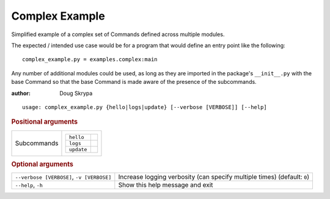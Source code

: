 Complex Example
***************

Simplified example of a complex set of Commands defined across multiple modules.

The expected / intended use case would be for a program that would define an entry point like the following::

    complex_example.py = examples.complex:main


Any number of additional modules could be used, as long as they are imported in the package's ``__init__.py`` with the
base Command so that the base Command is made aware of the presence of the subcommands.

:author: Doug Skrypa


::

    usage: complex_example.py {hello|logs|update} [--verbose [VERBOSE]] [--help]



.. rubric:: Positional arguments

.. table::
    :widths: auto

    +-------------+-----------------------+
    | Subcommands | .. table::            |
    |             |     :widths: auto     |
    |             |                       |
    |             |     +------------+--+ |
    |             |     | ``hello``  |  | |
    |             |     +------------+--+ |
    |             |     | ``logs``   |  | |
    |             |     +------------+--+ |
    |             |     | ``update`` |  | |
    |             |     +------------+--+ |
    +-------------+-----------------------+


.. rubric:: Optional arguments

.. table::
    :widths: auto

    +-------------------------------------------+--------------------------------------------------------------------------+
    | ``--verbose [VERBOSE]``, ``-v [VERBOSE]`` | Increase logging verbosity (can specify multiple times) (default: ``0``) |
    +-------------------------------------------+--------------------------------------------------------------------------+
    | ``--help``, ``-h``                        | Show this help message and exit                                          |
    +-------------------------------------------+--------------------------------------------------------------------------+
